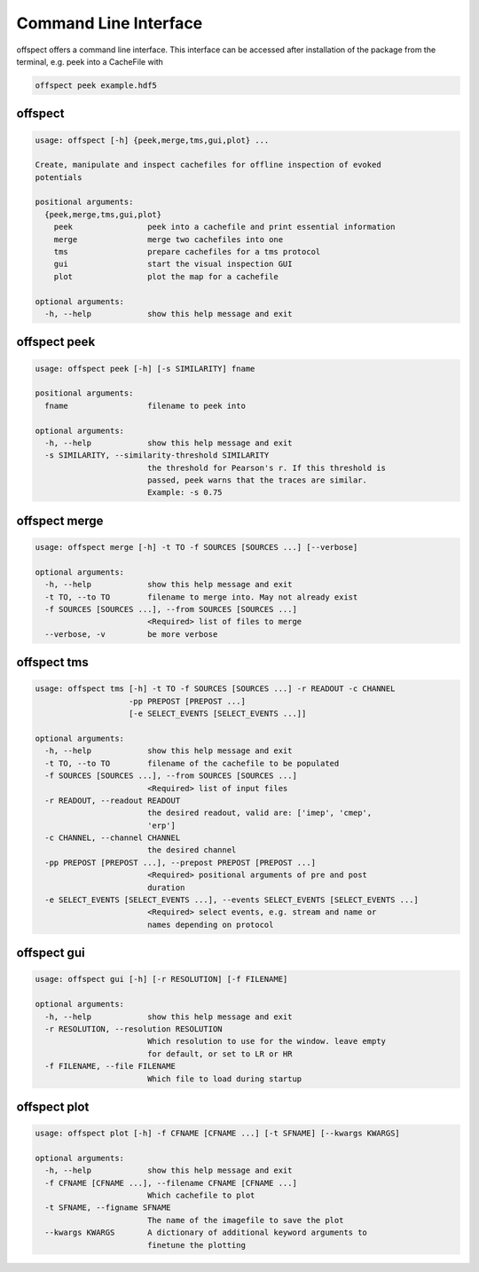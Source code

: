 Command Line Interface
----------------------

   
offspect offers a command line interface. This interface can be accessed after installation of the package from the terminal, e.g. peek into a CacheFile with 

.. code-block:: bash

   offspect peek example.hdf5

offspect
~~~~~~~~
.. code-block:: none

   usage: offspect [-h] {peek,merge,tms,gui,plot} ...
   
   Create, manipulate and inspect cachefiles for offline inspection of evoked
   potentials
   
   positional arguments:
     {peek,merge,tms,gui,plot}
       peek                peek into a cachefile and print essential information
       merge               merge two cachefiles into one
       tms                 prepare cachefiles for a tms protocol
       gui                 start the visual inspection GUI
       plot                plot the map for a cachefile
   
   optional arguments:
     -h, --help            show this help message and exit


offspect peek
~~~~~~~~~~~~~
.. code-block:: none

   usage: offspect peek [-h] [-s SIMILARITY] fname
   
   positional arguments:
     fname                 filename to peek into
   
   optional arguments:
     -h, --help            show this help message and exit
     -s SIMILARITY, --similarity-threshold SIMILARITY
                           the threshold for Pearson's r. If this threshold is
                           passed, peek warns that the traces are similar.
                           Example: -s 0.75


offspect merge
~~~~~~~~~~~~~~
.. code-block:: none

   usage: offspect merge [-h] -t TO -f SOURCES [SOURCES ...] [--verbose]
   
   optional arguments:
     -h, --help            show this help message and exit
     -t TO, --to TO        filename to merge into. May not already exist
     -f SOURCES [SOURCES ...], --from SOURCES [SOURCES ...]
                           <Required> list of files to merge
     --verbose, -v         be more verbose


offspect tms
~~~~~~~~~~~~
.. code-block:: none

   usage: offspect tms [-h] -t TO -f SOURCES [SOURCES ...] -r READOUT -c CHANNEL
                       -pp PREPOST [PREPOST ...]
                       [-e SELECT_EVENTS [SELECT_EVENTS ...]]
   
   optional arguments:
     -h, --help            show this help message and exit
     -t TO, --to TO        filename of the cachefile to be populated
     -f SOURCES [SOURCES ...], --from SOURCES [SOURCES ...]
                           <Required> list of input files
     -r READOUT, --readout READOUT
                           the desired readout, valid are: ['imep', 'cmep',
                           'erp']
     -c CHANNEL, --channel CHANNEL
                           the desired channel
     -pp PREPOST [PREPOST ...], --prepost PREPOST [PREPOST ...]
                           <Required> positional arguments of pre and post
                           duration
     -e SELECT_EVENTS [SELECT_EVENTS ...], --events SELECT_EVENTS [SELECT_EVENTS ...]
                           <Required> select events, e.g. stream and name or
                           names depending on protocol


offspect gui
~~~~~~~~~~~~
.. code-block:: none

   usage: offspect gui [-h] [-r RESOLUTION] [-f FILENAME]
   
   optional arguments:
     -h, --help            show this help message and exit
     -r RESOLUTION, --resolution RESOLUTION
                           Which resolution to use for the window. leave empty
                           for default, or set to LR or HR
     -f FILENAME, --file FILENAME
                           Which file to load during startup


offspect plot
~~~~~~~~~~~~~
.. code-block:: none

   usage: offspect plot [-h] -f CFNAME [CFNAME ...] [-t SFNAME] [--kwargs KWARGS]
   
   optional arguments:
     -h, --help            show this help message and exit
     -f CFNAME [CFNAME ...], --filename CFNAME [CFNAME ...]
                           Which cachefile to plot
     -t SFNAME, --figname SFNAME
                           The name of the imagefile to save the plot
     --kwargs KWARGS       A dictionary of additional keyword arguments to
                           finetune the plotting


